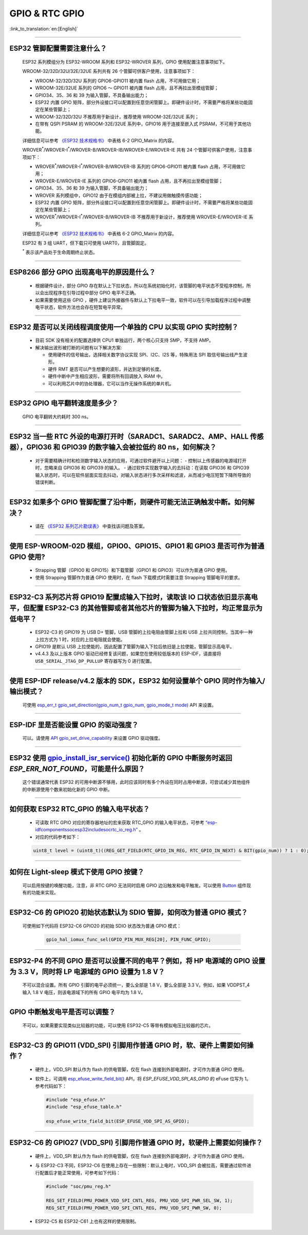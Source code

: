 GPIO & RTC GPIO
===============

:link_to_translation:`en:[English]`

.. raw:: html

   <style>
   body {counter-reset: h2}
     h2 {counter-reset: h3}
     h2:before {counter-increment: h2; content: counter(h2) ". "}
     h3:before {counter-increment: h3; content: counter(h2) "." counter(h3) ". "}
     h2.nocount:before, h3.nocount:before, { content: ""; counter-increment: none }
   </style>

--------------

ESP32 管脚配置需要注意什么？
--------------------------------------

  ESP32 系列模组分为 ESP32-WROOM 系列和 ESP32-WROVER 系列，GPIO 使用配置注意事项如下。

  WROOM-32/32D/32U/32E/32UE 系列共有 26 个管脚可供客户使用，注意事项如下：

  - WROOM-32/32D/32U 系列的 GPIO6-GPIO11 被内置 flash 占用，不可用做它用；
  - WROOM-32E/32UE 系列的 GPIO6 ～ GPIO11 被内置 flash 占用，且不再拉出至模组管脚；
  - GPIO34、35、36 和 39 为输入管脚，不具备输出能力；
  - ESP32 内置 GPIO 矩阵，部分外设接口可以配置到任意空闲管脚上。即硬件设计时，不需要严格将某些功能固定在某些管脚上；
  - WROOM-32/32D/32U 不推荐用于新设计，推荐使用 WROOM-32E/32UE 系列；
  - 在带有 QSPI PSRAM 的 WROOM-32E/32UE 系列中，GPIO16 用于连接至嵌入式 PSRAM，不可用于其他功能。

  详细信息可以参考 `《ESP32 技术规格书》 <https://www.espressif.com/sites/default/files/documentation/esp32_datasheet_cn.pdf>`_ 中表格 6-2 GPIO_Matrix 的内容。

  WROVER\ :sup:`*`/WROVER-I\ :sup:`*`/WROVER-B/WROVER-IB/WROVER-E/WROVER-IE 共有 24 个管脚可供客户使用，注意事项如下：

  - WROVER\ :sup:`*`/WROVER-I\ :sup:`*`/WROVER-B/WROVER-IB 系列的 GPIO6-GPIO11 被内置 flash 占用，不可用做它用；
  - WROVER-E/WROVER-IE 系列的 GPIO6-GPIO11 被内置 flash 占用，且不再拉出至模组管脚；
  - GPIO34、35、36 和 39 为输入管脚，不具备输出能力；
  - WROVER 系列模组中，GPIO12 由于在模组内部被上拉，不建议用做触摸传感功能；
  - ESP32 内置 GPIO 矩阵，部分外设接口可以配置到任意空闲管脚上。即硬件设计时，不需要严格将某些功能固定在某些管脚上；
  - WROVER\ :sup:`*`/WROVER-I\ :sup:`*`/WROVER-B/WROVER-IB 不推荐用于新设计，推荐使用 WROVER-E/WROVER-IE 系列。

  详细信息可以参考 `《ESP32 技术规格书》 <https://www.espressif.com/sites/default/files/documentation/esp32_datasheet_cn.pdf>`_ 中表格 6-2 GPIO_Matrix 的内容。

  ESP32 有 3 组 UART，但下载只可使用 UART0，且管脚固定。

  \ :sup:`*` 表示该产品处于生命周期终止状态。

----------------------------

ESP8266 部分 GPIO 出现高电平的原因是什么？
---------------------------------------------------------

  - 根据硬件设计，部分 GPIO 存在默认上下拉状态，所以在系统初始化时，该管脚的电平状态不受程序控制，所以会出现程序在引导过程中部分 GPIO 电平不正确。
  - 如果需要使用这些 GPIO ，硬件上建议外接器件与默认上下拉电平一致，软件可以在引导加载程序过程中调整电平状态，软件方法也会存在短暂电平异常。

--------------

ESP32 是否可以关闭线程调度使用一个单独的 CPU 以实现 GPIO 实时控制？
--------------------------------------------------------------------------

  - 目前 SDK 没有相关的配置选择供 CPU1 单独运行，两个核心只支持 SMP，不支持 AMP。
  - 解决输出波形被打断的问题有以下解决方案:

    - 使用硬件的信号输出，选择相关数字协议实现 SPI、I2C、I2S 等，特殊用法 SPI 取信号输出线产生波形。
    - 硬件 RMT 是否可以产生想要的波形，并达到足够的长度。
    - 硬件中断中产生相应波形，需要将所有回调放入 IRAM 中。
    - 可以利用芯片中的协处理器，它可以当作无操作系统的单片机。

--------------

ESP32 GPIO 电平翻转速度是多少？
--------------------------------------

  GPIO 电平翻转大约耗时 300 ns。

--------------

ESP32 当⼀些 RTC 外设的电源打开时（SARADC1、SARADC2、AMP、HALL 传感器），GPIO36 和 GPIO39 的数字输⼊会被拉低约 80 ns，如何解决？
--------------------------------------------------------------------------------------------------------------------------------------------------------

  - 对于需要精确计时和检测数字输入状态的应用，可通过软件避开以上问题：
    - 控制以上传感器的电源域打开时，忽略来⾃ GPIO36 和 GPIO39 的输⼊。
    - 通过软件实现数字输入的去抖动：在读取 GPIO36 和 GPIO39 输入状态时，可以在软件层面实现去抖动，对输入状态进行多次采样和滤波，从而减少电压短暂下降所导致的错误判断。

--------------

ESP32 如果多个 GPIO 管脚配置了沿中断，则硬件可能⽆法正确触发中断。如何解决？
------------------------------------------------------------------------------------------------

  - 请在 `《ESP32 系列芯片勘误表》 <https://www.espressif.com/sites/default/files/documentation/esp32_errata_cn.pdf>`_ 中查找该问题及答案。

--------------

使用 ESP-WROOM-02D 模组，GPIO0、GPIO15、GPIO1 和 GPIO3 是否可作为普通 GPIO 使用?
----------------------------------------------------------------------------------------------------------------------------------

  - Strapping 管脚（GPIO0 和 GPIO15）和下载管脚（GPIO1 和 GPIO3）可以作为普通 GPIO 使用。
  - 使用 Strapping 管脚作为普通 GPIO 使用时，在 flash 下载模式时需要注意 Strapping 管脚电平的要求。

---------------

ESP32-C3 系列芯片将 GPIO19 配置成输入下拉时，读取该 IO 口状态依旧显示高电平，但配置 ESP32-C3 的其他管脚或者其他芯片的管脚为输入下拉时，均正常显示为低电平？
---------------------------------------------------------------------------------------------------------------------------------------------------------------------------------------------------------------------------------------------

  - ESP32-C3 的 GPIO19 为 USB D+ 管脚，USB 管脚的上拉电阻由管脚上拉和 USB 上拉共同控制，当其中一种上拉方式为 1 时，对应的上拉电阻就会使能。
  - GPIO19 是默认 USB 上拉使能的，因此配置了管脚为输入下拉后依旧是上拉使能，管脚显示高电平。
  - v4.4.3 及以上版本 GPIO 驱动已经修复该问题，如果您在使用较低版本的 ESP-IDF，请直接将 ``USB_SERIAL_JTAG_DP_PULLUP`` 寄存器写为 0 进行配置。

-----------------------

使用 ESP-IDF release/v4.2 版本的 SDK，ESP32 如何设置单个 GPIO 同时作为输入/输出模式？
-----------------------------------------------------------------------------------------------------------------------------------------------------------------------------------------------------------------------------------------

  可使用 `esp_err_t gpio_set_direction(gpio_num_t gpio_num, gpio_mode_t mode) <https://docs.espressif.com/projects/esp-idf/zh_CN/release-v4.2/esp32/api-reference/peripherals/gpio.html#_CPPv418gpio_set_direction10gpio_num_t11gpio_mode_t>`_ API 来设置。

-----------------------

ESP-IDF 里是否能设置 GPIO 的驱动强度？
------------------------------------------------------------

  可以。请使用 `API gpio_set_drive_capability <https://docs.espressif.com/projects/esp-idf/zh_CN/latest/esp32/api-reference/peripherals/gpio.html#_CPPv425gpio_set_drive_capability10gpio_num_t16gpio_drive_cap_t>`_ 来设置 GPIO 驱动强度。

---------------

ESP32 使用 `gpio_install_isr_service() <https://docs.espressif.com/projects/esp-idf/en/latest/esp32/api-reference/peripherals/gpio.html#_CPPv424gpio_install_isr_servicei>`_ 初始化新的 GPIO 中断服务时返回 `ESP_ERR_NOT_FOUND`，可能是什么原因？
--------------------------------------------------------------------------------------------------------------------------------------------------------------------------------------------------------------------------------------------------------------------------------------------------------------

  这个错误通常代表 ESP32 的可用中断源不够用，此时应该同时有多个外设在同时占用中断源，可尝试减少其他组件的中断源使用个数来初始化新的 GPIO 中断。

---------------

如何获取 ESP32 RTC_GPIO 的输入电平状态？
------------------------------------------------------------------------------------------------

  - 可读取 RTC GPIO 对应的寄存器地址的宏来获取 RTC_GPIO 的输入电平状态，可参考 `“esp-idf\components\soc\esp32\include\soc\rtc_io_reg.h” <https://github.com/espressif/esp-idf/blob/8a08cfe7d162bb9c07568b0635193bf922377123/components/soc/esp32/include/soc/rtc_io_reg.h#L91>`_ 。
  - 对应的代码参考如下：

  .. code-block:: c

    uint8_t level = (uint8_t)((REG_GET_FIELD(RTC_GPIO_IN_REG, RTC_GPIO_IN_NEXT) & BIT(gpio_num)) ? 1 : 0);

----------

如何在 Light-sleep 模式下使用 GPIO 按键？
----------------------------------------------------------------

  可以启用按键的唤醒功能，注意，非 RTC GPIO 无法同时启用 GPIO 边沿触发和电平触发。可以使用 `Button <https://components.espressif.com/components/espressif/button>`_ 组件现有的功能来实现。

----------

ESP32-C6 的 GPIO20 初始状态默认为 SDIO 管脚，如何改为普通 GPIO 模式？
------------------------------------------------------------------------------------------------------------------------------------------------------------------

  可使用如下代码将 ESP32-C6 GPIO20 的初始 SDIO 状态改为普通 GPIO 模式：

    .. code:: c

      gpio_hal_iomux_func_sel(GPIO_PIN_MUX_REG[20], PIN_FUNC_GPIO);

----------

ESP32-P4 的不同 GPIO 是否可以设置不同的电平？例如，将 HP 电源域的 GPIO 设置为 3.3 V，同时将 LP 电源域的 GPIO 设置为 1.8 V？
------------------------------------------------------------------------------------------------------------------------------------------------------------------

  不可以混合设置。所有 GPIO 引脚的电平必须统一，要么全部是 1.8 V，要么全部是 3.3 V。例如，如果 VDDPST_4 输入 1.8 V 电压，则该电源域下的所有 GPIO 电平均为 1.8 V。

----------

GPIO 中断触发电平是否可以调整？
----------------------------------------------------------------

  不可以，如果需要实现类似比较器的功能，可以使用 ESP32-C5 等带有模拟电压比较器的芯片。

-----------------------

ESP32-C3 的 GPIO11 (VDD_SPI) 引脚用作普通 GPIO 时，软、硬件上需要如何操作？
-------------------------------------------------------------------------------------------------------------------------------------------------------------------------

  - 硬件上，VDD_SPI 默认作为 flash 的供电管脚，仅在 flash 连接到外部电源时，才可作为普通 GPIO 使用。
  - 软件上，可调用 `esp_efuse_write_field_bit() <https://docs.espressif.com/projects/esp-idf/zh_CN/v5.3.2/esp32c3/api-reference/system/efuse.html?highlight=esp_efuse_write_field_bit#_CPPv425esp_efuse_write_field_bitA_PK16esp_efuse_desc_t>`_ API，将 `ESP_EFUSE_VDD_SPI_AS_GPIO` 的 eFuse 位写为 1。参考代码如下：

    .. code:: c

        #include "esp_efuse.h"
        #include "esp_efuse_table.h"

        esp_efuse_write_field_bit(ESP_EFUSE_VDD_SPI_AS_GPIO);


-----------------------

ESP32-C6 的 GPIO27 (VDD_SPI) 引脚用作普通 GPIO 时，软硬件上需要如何操作？
-------------------------------------------------------------------------------------------------------------------------------------------------------------------------

  - 硬件上，VDD_SPI 默认作为 flash 的供电管脚，仅在 flash 连接到外部电源时，才可作为普通 GPIO 使用。
  - 与 ESP32-C3 不同，ESP32-C6 在使用上存在一些限制：默认上电时，VDD_SPI 会被拉高，需要通过软件进行配置后才能正常使用，可参考如下代码：

    .. code-block:: c

      #include "soc/pmu_reg.h"

      REG_SET_FIELD(PMU_POWER_VDD_SPI_CNTL_REG, PMU_VDD_SPI_PWR_SEL_SW, 1);
      REG_SET_FIELD(PMU_POWER_VDD_SPI_CNTL_REG, PMU_VDD_SPI_PWR_SW, 0);

  - ESP32-C5 和 ESP32-C61 上也有这样的使用限制。

